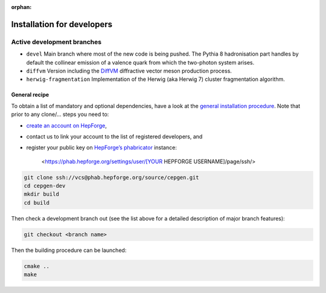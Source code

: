 :orphan:

===========================
Installation for developers
===========================

Active development branches
~~~~~~~~~~~~~~~~~~~~~~~~~~~

* ``devel``
  Main branch where most of the new code is being pushed. The Pythia 8 hadronisation part handles by default the collinear emission of a valence quark from which the two-photon system arises.

* ``diffvm``
  Version including the `DiffVM </processes/diffvm>`_ diffractive vector meson production process.

* ``herwig-fragmentation``
  Implementation of the Herwig (aka Herwig 7) cluster fragmentation algorithm.

General recipe
--------------

To obtain a list of mandatory and optional dependencies, have a look at the `general installation procedure <install>`_.
Note that prior to any clone/... steps you need to:

* `create an account on HepForge <https://www.hepforge.org/register>`_,
* contact us to link your account to the list of registered developers, and
* register your public key on `HepForge’s phabricator <https://phab.hepforge.org/>`_ instance:

   <https://phab.hepforge.org/settings/user/[YOUR HEPFORGE USERNAME]/page/ssh/>

.. code:: sh

   git clone ssh://vcs@phab.hepforge.org/source/cepgen.git
   cd cepgen-dev
   mkdir build
   cd build

Then check a development branch out (see the list above for a detailed description of major branch features):

.. code:: sh

   git checkout <branch name>

Then the building procedure can be launched:

.. code:: sh

   cmake ..
   make
